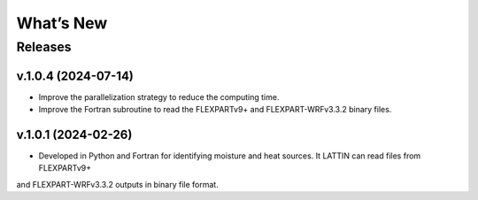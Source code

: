 What’s New
==========

Releases
--------

v.1.0.4 (2024-07-14)
~~~~~~~~~~~~~~~~~~~~

- Improve the parallelization strategy to reduce the computing time.

- Improve the Fortran subroutine to read the FLEXPARTv9+ and FLEXPART-WRFv3.3.2 binary files.

v.1.0.1 (2024-02-26)
~~~~~~~~~~~~~~~~~~

- Developed in Python and Fortran for identifying moisture and heat sources. It LATTIN can read files from FLEXPARTv9+ 
and FLEXPART-WRFv3.3.2 outputs in binary file format.


